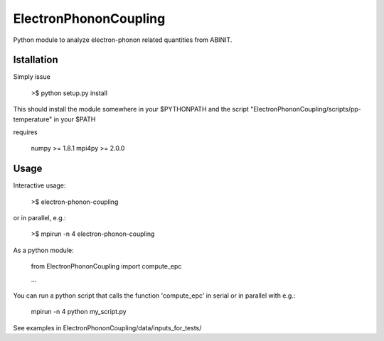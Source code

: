 
ElectronPhononCoupling
======================

Python module to analyze electron-phonon related quantities from ABINIT.


Istallation
-----------

Simply issue

    >$ python setup.py install

This should install the module somewhere in your $PYTHONPATH
and the script "ElectronPhononCoupling/scripts/pp-temperature" in your $PATH

requires

    numpy >= 1.8.1
    mpi4py >= 2.0.0

Usage
-----

Interactive usage:

    >$ electron-phonon-coupling

or in parallel, e.g.:

    >$ mpirun -n 4 electron-phonon-coupling

As a python module:

    from ElectronPhononCoupling import compute_epc

    ...

You can run a python script that calls the function 'compute_epc' 
in serial or in parallel with e.g.:

    mpirun -n 4 python my_script.py

See examples in ElectronPhononCoupling/data/inputs_for_tests/

